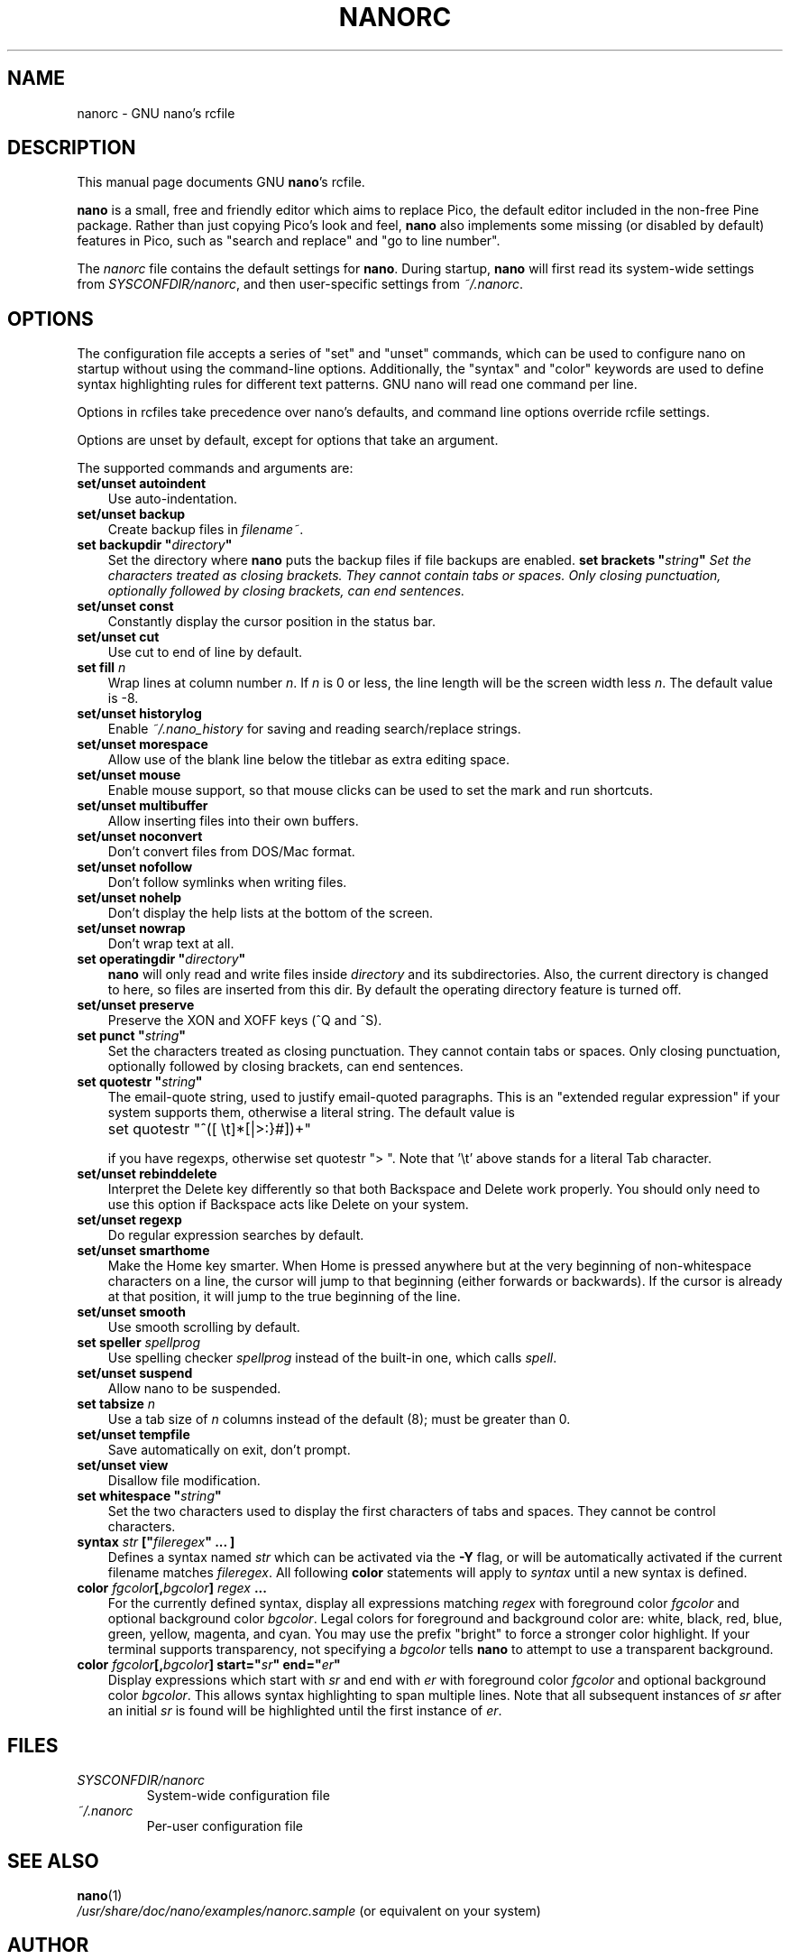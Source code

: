 .\" Hey, EMACS: -*- nroff -*-
.\" nanorc.5 is Copyright (C) 2003 Free Software Foundation, Inc.
.\"
.\" This is free documentation, see the latest version of the GNU General
.\" Public License for copying conditions.  There is NO warranty.
.\"
.\" $Id$
.TH NANORC 5 "version 1.3.5" "November 6, 2004"
.\" Please adjust this date whenever revising the manpage.
.\"
.SH NAME
nanorc \- GNU nano's rcfile
.SH DESCRIPTION
This manual page documents GNU \fBnano\fP's rcfile.
.PP
\fBnano\fP is a small, free and friendly editor which aims to replace
Pico, the default editor included in the non-free Pine package.  Rather
than just copying Pico's look and feel, \fBnano\fP also implements some
missing (or disabled by default) features in Pico, such as "search and
replace" and "go to line number".
.PP
The \fInanorc\fP file contains the default settings for \fBnano\fP.
During startup, \fBnano\fP will first read its system-wide settings from
.IR SYSCONFDIR/nanorc ,
and then user-specific settings from
.IR ~/.nanorc .

.SH OPTIONS
The configuration file accepts a series of "set" and "unset" commands,
which can be used to configure nano on startup without using the
command-line options.  Additionally, the "syntax" and "color" keywords
are used to define syntax highlighting rules for different text
patterns.  GNU nano will read one command per line.

Options in rcfiles take precedence over nano's defaults, and command
line options override rcfile settings.

Options are unset by default, except for options that take an argument.

The supported commands and arguments are:

.TP 3
\fBset/unset autoindent\fP
Use auto-indentation.
.TP
\fBset/unset backup\fP
Create backup files in
.IR filename~ .
.TP
\fBset backupdir "\fIdirectory\fP"\fP
Set the directory where \fBnano\fP puts the backup files if file backups
are enabled.
\fBset brackets "\fIstring\fP"\fP
Set the characters treated as closing brackets.  They cannot contain
tabs or spaces.  Only closing punctuation, optionally followed by
closing brackets, can end sentences.
.TP
\fBset/unset const\fP
Constantly display the cursor position in the status bar.
.TP
\fBset/unset cut\fP
Use cut to end of line by default.
.TP
\fBset fill \fIn\fP\fP
Wrap lines at column number \fIn\fP.  If \fIn\fP is 0 or less, the line
length will be the screen width less \fIn\fP.  The default value is -8.
.TP
\fBset/unset historylog\fP
Enable
.I ~/.nano_history
for saving and reading search/replace strings.
.TP
\fBset/unset morespace\fP
Allow use of the blank line below the titlebar as extra editing space.
.TP
\fBset/unset mouse\fP
Enable mouse support, so that mouse clicks can be used to set the mark
and run shortcuts.
.TP
\fBset/unset multibuffer\fP
Allow inserting files into their own buffers.
.TP
\fBset/unset noconvert\fP
Don't convert files from DOS/Mac format.
.TP
\fBset/unset nofollow\fP
Don't follow symlinks when writing files.
.TP
\fBset/unset nohelp\fP
Don't display the help lists at the bottom of the screen.
.TP
\fBset/unset nowrap\fP
Don't wrap text at all.
.TP
\fBset operatingdir "\fIdirectory\fP"\fP
\fBnano\fP will only read and write files inside \fIdirectory\fP and its
subdirectories.  Also, the current directory is changed to here, so
files are inserted from this dir.  By default the operating directory
feature is turned off.
.TP
\fBset/unset preserve\fP
Preserve the XON and XOFF keys (^Q and ^S).
.TP
\fBset punct "\fIstring\fP"\fP
Set the characters treated as closing punctuation.  They cannot contain
tabs or spaces.  Only closing punctuation, optionally followed by
closing brackets, can end sentences.
.TP
\fBset quotestr "\fIstring\fP"\fP
The email-quote string, used to justify email-quoted paragraphs.  This
is an "extended regular expression" if your system supports them,
otherwise a literal string.  The default value is

	set quotestr "^([\ \\t]*[|>:}#])+"

if you have regexps, otherwise set quotestr ">\ ".  Note that '\\t'
above stands for a literal Tab character.
.TP
\fBset/unset rebinddelete\fP
Interpret the Delete key differently so that both Backspace and Delete
work properly.  You should only need to use this option if Backspace
acts like Delete on your system.
.TP
\fBset/unset regexp\fP
Do regular expression searches by default.
.TP
\fBset/unset smarthome\fP
Make the Home key smarter.  When Home is pressed anywhere but at the
very beginning of non-whitespace characters on a line, the cursor will
jump to that beginning (either forwards or backwards).  If the cursor is
already at that position, it will jump to the true beginning of the
line.
.TP
\fBset/unset smooth\fP
Use smooth scrolling by default.
.TP
\fBset speller \fIspellprog\fP\fP
Use spelling checker \fIspellprog\fP instead of the built-in one, which
calls \fIspell\fP.
.TP
\fBset/unset suspend\fP
Allow nano to be suspended.
.TP
\fBset tabsize \fIn\fP\fP
Use a tab size of \fIn\fP columns instead of the default (8); must be
greater than 0.
.TP
\fBset/unset tempfile\fP
Save automatically on exit, don't prompt.
.TP
\fBset/unset view\fP
Disallow file modification.
.TP
\fBset whitespace "\fIstring\fP"\fP
Set the two characters used to display the first characters of tabs and
spaces.  They cannot be control characters.
.TP
.B syntax "\fIstr\fP" ["\fIfileregex\fP" ... ]
Defines a syntax named \fIstr\fP which can be activated via the \fB-Y\fP
flag, or will be automatically activated if the current filename matches
\fIfileregex\fP.  All following \fBcolor\fP statements will apply to
\fIsyntax\fP until a new syntax is defined.
.TP
.B color \fIfgcolor\fP[,\fIbgcolor\fP] "\fIregex\fP" ...
For the currently defined syntax, display all expressions matching
\fIregex\fP with foreground color \fIfgcolor\fP and optional background
color \fIbgcolor\fP.  Legal colors for foreground and background color
are: white, black, red, blue, green, yellow, magenta, and cyan.  You may
use the prefix "bright" to force a stronger color highlight.  If your
terminal supports transparency, not specifying a \fIbgcolor\fP tells
\fBnano\fP to attempt to use a transparent background.
.TP
.B color \fIfgcolor\fP[,\fIbgcolor\fP] start="\fIsr\fP" end="\fIer\fP"
Display expressions which start with \fIsr\fP and end with \fIer\fP
with foreground color \fIfgcolor\fP and optional background color
\fIbgcolor\fP.  This allows syntax highlighting to span multiple lines.
Note that all subsequent instances of \fIsr\fP after an initial \fIsr\fP
is found will be highlighted until the first instance of \fIer\fP.
\fI

.SH FILES
.TP
.I SYSCONFDIR/nanorc
System-wide configuration file
.TP
.I ~/.nanorc
Per-user configuration file
.SH SEE ALSO
.PD 0
.TP
\fBnano\fP(1)
.PP
\fI/usr/share/doc/nano/examples/nanorc.sample\fP (or equivalent on your
system)
.SH AUTHOR
Chris Allegretta <chrisa@asty.org>, et al (see
.I AUTHORS
and
.I THANKS
for details).
This manual page was written by Jordi Mallach <jordi@gnu.org>.
